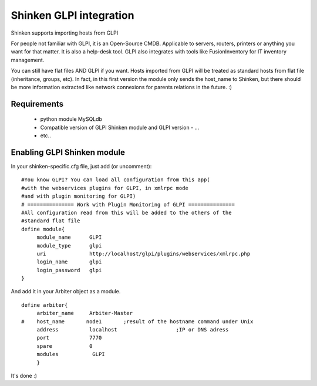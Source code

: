 .. _gpli_import_module:



Shinken GLPI integration 
=========================


Shinken supports importing hosts from GLPI

For people not familiar with GLPI, it is an Open-Source CMDB. Applicable to servers, routers, printers or anything you want for that matter. It is also a help-desk tool. GLPI also integrates with tools like FusionInventory for IT inventory management.

You can still have flat files AND GLPI if you want. Hosts imported from GLPI will be treated as standard hosts from flat file (inheritance, groups, etc). In fact, in this first version the module only sends the host_name to Shinken, but there should be more information extracted like network connexions for parents relations in the future. :)



Requirements 
-------------


  - python module MySQLdb
  - Compatible version of GLPI Shinken module and GLPI version
    - ...
  - etc..



Enabling GLPI Shinken module 
-----------------------------

In your shinken-specific.cfg file, just add (or uncomment):

  
::

  #You know GLPI? You can load all configuration from this app(
  #with the webservices plugins for GLPI, in xmlrpc mode
  #and with plugin monitoring for GLPI)
  # =============== Work with Plugin Monitoring of GLPI ===============
  #All configuration read from this will be added to the others of the
  #standard flat file
  define module{
       module_name      GLPI
       module_type      glpi
       uri              http://localhost/glpi/plugins/webservices/xmlrpc.php
       login_name       glpi
       login_password   glpi
  }
  
And add it in your Arbiter object as a module.
  
::

  define arbiter{
       arbiter_name     Arbiter-Master
  #    host_name       node1       ;result of the hostname command under Unix
       address          localhost                   ;IP or DNS adress
       port             7770
       spare            0
       modules           GLPI
       }
  
It's done :)
